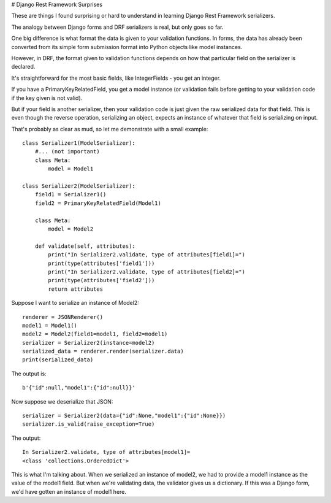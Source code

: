 # Django Rest Framework Surprises

These are things I found surprising or hard to understand in
learning Django Rest Framework serializers.

The analogy between Django forms and DRF serializers is real, but
only goes so far.

One big difference is what format the data is
given to your validation functions. In forms, the data has already
been converted from its simple form submission format into Python
objects like model instances.

However, in DRF, the format given to validation functions depends on
how that particular field on the serializer is declared.

It's straightforward for the most basic fields, like IntegerFields -
you get an integer.

If you have a PrimaryKeyRelatedField, you get a model instance (or
validation fails before getting to your validation code if the key
given is not valid).

But if your field is another serializer, then your validation code
is just given the raw serialized data for that field. This is even though
the reverse operation, serializing an object, expects an instance
of whatever that field is serializing on input.

That's probably as clear as mud, so let me demonstrate with a small
example::

    class Serializer1(ModelSerializer):
        #... (not important)
        class Meta:
            model = Model1

    class Serializer2(ModelSerializer):
        field1 = Serializer1()
        field2 = PrimaryKeyRelatedField(Model1)

        class Meta:
            model = Model2

        def validate(self, attributes):
            print("In Serializer2.validate, type of attributes[field1]=")
            print(type(attributes['field1']))
            print("In Serializer2.validate, type of attributes[field2]=")
            print(type(attributes['field2']))
            return attributes

Suppose I want to serialize an instance of Model2::

    renderer = JSONRenderer()
    model1 = Model1()
    model2 = Model2(field1=model1, field2=model1)
    serializer = Serializer2(instance=model2)
    serialized_data = renderer.render(serializer.data)
    print(serialized_data)

The output is::

    b'{"id":null,"model1":{"id":null}}'

Now suppose we deserialize that JSON::

    serializer = Serializer2(data={"id":None,"model1":{"id":None}})
    serializer.is_valid(raise_exception=True)

The output::

    In Serializer2.validate, type of attributes[model1]=
    <class 'collections.OrderedDict'>

This is what I'm talking about. When we serialized an instance
of model2, we had to provide a model1 instance as the value
of the model1 field. But when we're validating data, the validator
gives us a dictionary. If this was a Django form, we'd have gotten
an instance of model1 here.
